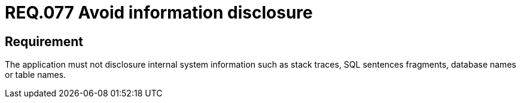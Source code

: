 :slug: rules/077/
:category: rules
:description: This document contains the details of the security requirements related to the definition and management of logs in the organization. This requirement establishes the importance of preventing data leakages by avoiding sensitive information disclosure in the application.
:keywords: Information, Disclosure, SQL, Database, Security, Requirement
:rules: yes

= REQ.077 Avoid information disclosure

== Requirement

The application must not disclosure internal system information
such as +stack traces+, +SQL+ sentences fragments,
database names or table names.
